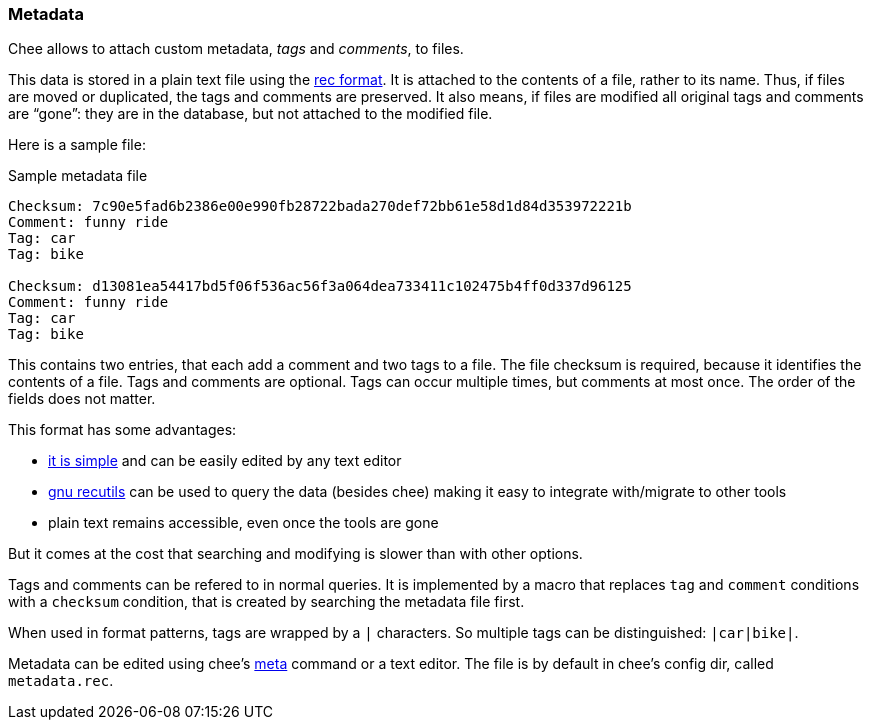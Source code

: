 === Metadata

Chee allows to attach custom metadata, _tags_ and _comments_, to files.

This data is stored in a plain text file using the
https://www.gnu.org/software/recutils/[rec format]. It is attached to
the contents of a file, rather to its name. Thus, if files are moved
or duplicated, the tags and comments are preserved. It also means, if
files are modified all original tags and comments are “gone”: they are
in the database, but not attached to the modified file.

Here is a sample file:

.Sample metadata file
----------------------------------------------------------------------
Checksum: 7c90e5fad6b2386e00e990fb28722bada270def72bb61e58d1d84d353972221b
Comment: funny ride
Tag: car
Tag: bike

Checksum: d13081ea54417bd5f06f536ac56f3a064dea733411c102475b4ff0d337d96125
Comment: funny ride
Tag: car
Tag: bike
----------------------------------------------------------------------

This contains two entries, that each add a comment and two tags to a
file. The file checksum is required, because it identifies the
contents of a file. Tags and comments are optional. Tags can occur
multiple times, but comments at most once. The order of the fields
does not matter.

This format has some advantages:

-  https://www.gnu.org/software/recutils/manual/recutils.html#The-Rec-Format[it is simple]
   and can be easily edited by any text editor
- https://www.gnu.org/software/recutils[gnu recutils] can be used to
  query the data (besides chee) making it easy to integrate
  with/migrate to other tools
- plain text remains accessible, even once the tools are gone

But it comes at the cost that searching and modifying is slower than
with other options.

Tags and comments can be refered to in normal queries. It is
implemented by a macro that replaces `tag` and `comment` conditions
with a `checksum` condition, that is created by searching the metadata
file first.

When used in format patterns, tags are wrapped by a `|` characters. So
multiple tags can be distinguished: `|car|bike|`.

Metadata can be edited using chee's xref:_meta[meta] command or a text
editor. The file is by default in chee's config dir, called
`metadata.rec`.
